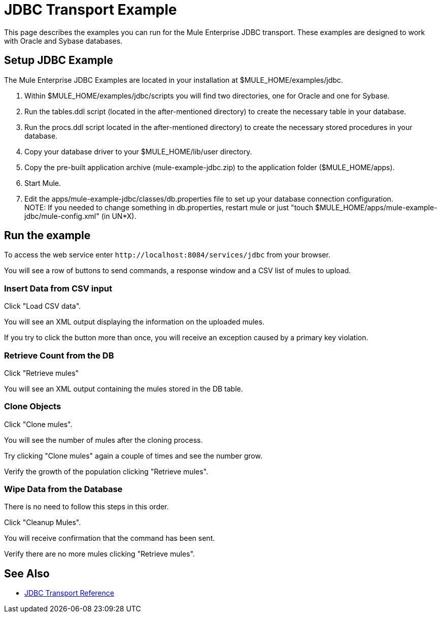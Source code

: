 = JDBC Transport Example

This page describes the examples you can run for the Mule Enterprise JDBC transport. These examples are designed to work with Oracle and Sybase databases.

== Setup JDBC Example

The Mule Enterprise JDBC Examples are located in your installation at $MULE_HOME/examples/jdbc.

. Within $MULE_HOME/examples/jdbc/scripts you will find two directories, one for Oracle and one for Sybase.
. Run the tables.ddl script (located in the after-mentioned directory) to create the necessary table in your database.
. Run the procs.ddl script located in the after-mentioned directory) to create the necessary stored procedures in your database.
. Copy your database driver to your $MULE_HOME/lib/user directory.
. Copy the pre-built application archive (mule-example-jdbc.zip) to the application folder ($MULE_HOME/apps).
. Start Mule.
. Edit the apps/mule-example-jdbc/classes/db.properties file to set up your database connection configuration. +
NOTE: If you needed to change something in db.properties, restart mule or just "touch $MULE_HOME/apps/mule-example-jdbc/mule-config.xml" (in UN*X).

== Run the example

To access the web service enter `+http://localhost:8084/services/jdbc+` from your browser.

You will see a row of buttons to send commands, a response window and a CSV list of mules to upload.

=== Insert Data from CSV input

Click "Load CSV data".

You will see an XML output displaying the information on the uploaded mules.

If you try to click the button more than once, you will receive an exception caused by a primary key violation.

=== Retrieve Count from the DB

Click "Retrieve mules"

You will see an XML output containing the mules stored in the DB table.

=== Clone Objects

Click "Clone mules".

You will see the number of mules after the cloning process.

Try clicking "Clone mules" again a couple of times and see the number grow.

Verify the growth of the population clicking "Retrieve mules".

=== Wipe Data from the Database

There is no need to follow this steps in this order.

Click "Cleanup Mules".

You will receive confirmation that the command has been sent.

Verify there are no more mules clicking "Retrieve mules".

== See Also

* link:/mule-user-guide/v/3.2/jdbc-transport-reference[JDBC Transport Reference]
